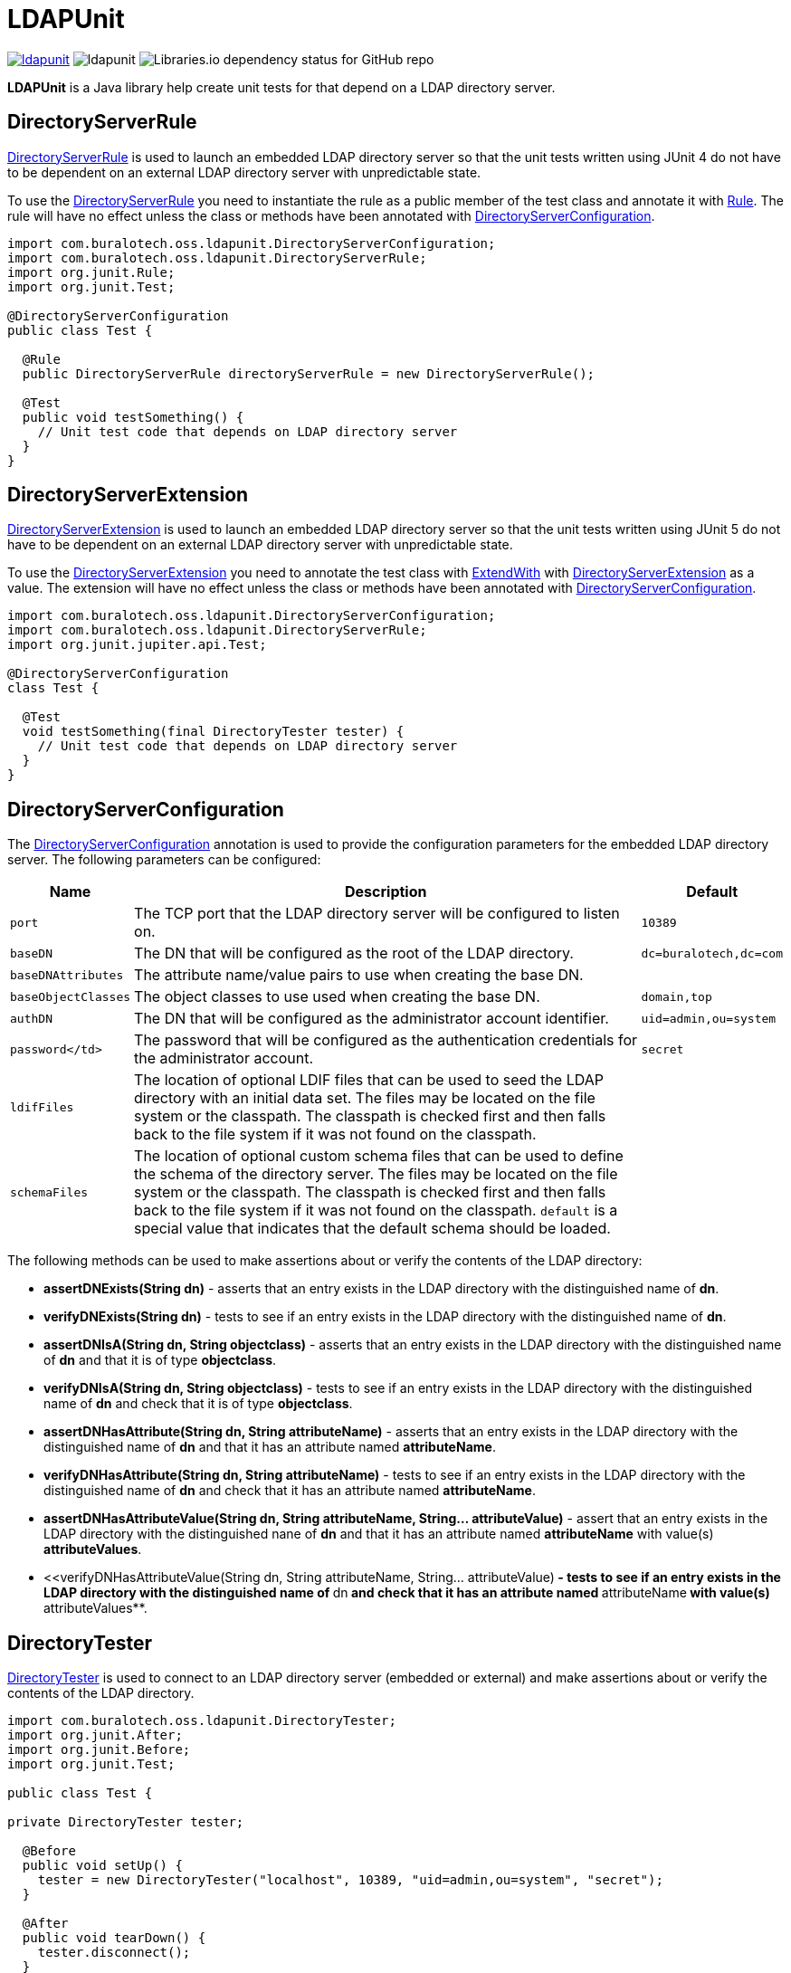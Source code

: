 = LDAPUnit

image:https://img.shields.io/maven-central/v/com.buralotech.oss.ldapunit/ldapunit[link=https://search.maven.org/search?q=g:%22com.buralotech.oss.ldapunit%22%20AND%20a:%22ldapunit%22] image:https://img.shields.io/github/license/bmatthews68/ldapunit[] image:https://img.shields.io/librariesio/github/bmatthews68/ldapunit[Libraries.io dependency status for GitHub repo]

**LDAPUnit** is a Java library help create unit tests for that depend on a LDAP directory server.

== DirectoryServerRule

https://www.buralotech.com/ldapunit/apidocs/com/buralotech/oss/ldapunit/DirectoryServerRule.html[DirectoryServerRule] is used to launch an embedded LDAP directory server so that the unit tests written using JUnit 4 do not have to be dependent on an external LDAP directory server with unpredictable state.

To use the https://www.buralotech.com/ldapunit/apidocs/com/buralotech/oss/ldapunit/DirectoryServerRule.html[DirectoryServerRule] you need to instantiate the rule as a public member of the test class and annotate it with https://junit.org/junit4/javadoc/latest/org/junit/Rule.html[Rule]. The rule will have no effect unless the class or methods have been annotated with https://www.buralotech.com/ldapunit/apidocs/com/buralotech/oss/ldapunit/DirectoryServerConfiguration.html[DirectoryServerConfiguration].

[source,java]
----
import com.buralotech.oss.ldapunit.DirectoryServerConfiguration;
import com.buralotech.oss.ldapunit.DirectoryServerRule;
import org.junit.Rule;
import org.junit.Test;

@DirectoryServerConfiguration
public class Test {

  @Rule
  public DirectoryServerRule directoryServerRule = new DirectoryServerRule();

  @Test
  public void testSomething() {
    // Unit test code that depends on LDAP directory server
  }
}
----

== DirectoryServerExtension

https://www.buralotech.com/ldapunit/apidocs/com/buralotech/oss/ldapunit/DirectoryServerExtension.html[DirectoryServerExtension] is used to  launch an embedded LDAP directory server so that the unit tests written using JUnit 5 do not have to be dependent on an external LDAP directory server with unpredictable state.

To use the https://www.buralotech.com/ldapunit/apidocs/com/buralotech/oss/ldapunit/DirectoryServerExtension.html[DirectoryServerExtension] you need to annotate the test class with https://junit.org/junit5/docs/current/api/org.junit.jupiter.api/org/junit/jupiter/api/extension/ExtendWith.html[ExtendWith] with https://www.buralotech.com/ldapunit/apidocs/com/buralotech/oss/ldapunit/DirectoryServerExtension.html[DirectoryServerExtension] as a value. The extension will have no effect unless the class or methods have been annotated with https://www.buralotech.com/ldapunit/apidocs/com/buralotec/oss/ldapunit/DirectoryServerConfiguration.html[DirectoryServerConfiguration].


[source,java]
----
import com.buralotech.oss.ldapunit.DirectoryServerConfiguration;
import com.buralotech.oss.ldapunit.DirectoryServerRule;
import org.junit.jupiter.api.Test;

@DirectoryServerConfiguration
class Test {

  @Test
  void testSomething(final DirectoryTester tester) {
    // Unit test code that depends on LDAP directory server
  }
}
----

== DirectoryServerConfiguration

The https://www.buralotech.com/ldapunit/apidocs/com/buralotech/oss/ldapunit/DirectoryServerConfiguration.html[DirectoryServerConfiguration] annotation is used to provide the configuration parameters for the embedded LDAP directory server. The following parameters can be configured:

[cols="m,a,m",options="header,autowidth",stripes=even]
|===
| Name
| Description
| Default

| port
| The TCP port that the LDAP directory server will be configured to listen on.
| 10389

| baseDN
| The DN that will be configured as the root of the LDAP directory.
| dc=buralotech,dc=com

| baseDNAttributes
| The attribute name/value pairs to use when creating the base DN.
|

| baseObjectClasses
| The object classes to use used when creating the base DN.
| domain,top

| authDN
| The DN that will be configured as the administrator account identifier.
| uid=admin,ou=system

| password</td>
| The password that will be configured as the authentication credentials for the administrator account.
| secret

| ldifFiles
| The location of optional LDIF files that can be used to seed the LDAP directory with an initial data set. The files may be located on the file system or the classpath. The classpath is checked first and then falls back to the file system if it was not found on the classpath.
|

| schemaFiles
| The location of optional custom schema files that can be used to define the schema of the directory server. The files may be located on the file system or the classpath. The classpath is checked first and then falls back to the file system if it was not found on the classpath. `default` is a special value that indicates that the default schema should be loaded.
|

|===

The following methods can be used to make assertions about or verify the contents of the LDAP directory:

* **assertDNExists(String dn)** - asserts that an entry exists in the LDAP directory with the distinguished name of **dn**.

* **verifyDNExists(String dn)** - tests to see if an entry exists in the LDAP directory with the distinguished name of **dn**.

* **assertDNIsA(String dn, String objectclass)** - asserts that an entry exists in the LDAP directory with the distinguished name of **dn** and that it is of type **objectclass**.

* **verifyDNIsA(String dn, String objectclass)** - tests to see if an entry exists in the LDAP directory with the distinguished name of **dn** and check that it is of type **objectclass**.

* **assertDNHasAttribute(String dn, String attributeName)** - asserts that an entry exists in the LDAP directory with the distinguished name of **dn** and that it has an attribute named **attributeName**.

* **verifyDNHasAttribute(String dn, String attributeName)** - tests to see if an entry exists in the LDAP directory with the distinguished name of **dn** and check that it has an attribute named **attributeName**.

* **assertDNHasAttributeValue(String dn, String attributeName, String... attributeValue)** - assert that an entry exists in the LDAP directory with the distinguished nane of **dn** and that it has an attribute named **attributeName** with value(s) **attributeValues**.

* <<verifyDNHasAttributeValue(String dn, String attributeName, String... attributeValue)** - tests to see if an entry exists in the LDAP directory with the distinguished name of **dn** and check that it has an attribute named **attributeName** with value(s) **attributeValues**.

== DirectoryTester

https://www.buralotech.com/ldapunit/apidocs/com/buralotech/oss/ldapunit/DirectoryTester.html[DirectoryTester] is used to connect to an LDAP directory server (embedded or external) and make assertions about or verify the contents of the LDAP directory.

[source,java]
----
import com.buralotech.oss.ldapunit.DirectoryTester;
import org.junit.After;
import org.junit.Before;
import org.junit.Test;

public class Test {

private DirectoryTester tester;

  @Before
  public void setUp() {
    tester = new DirectoryTester("localhost", 10389, "uid=admin,ou=system", "secret");
  }

  @After
  public void tearDown() {
    tester.disconnect();
  }

  @Test
  public void testSomething() {
    // Do something that affects the LDAP directory
    // Check outcomes with tester.assertXXX() and tester.verifyXXX() methods
  }
}
----

There are two variants of the [DirectoryTester](https://www.buralotech.com/ldapunit/apidocs/com/buralotech/oss/ldapunit/DirectoryTester.html) constructor

* **DirectoryTester(String hostname, int port)** - connects anonymously to the directory server on the host with name or IP address specified by **hostname** that is listening on the TCP port specified by **port**.

* **DirectoryTester(String hostname, int port, String bindDN, String password)** - connects to the directory server on the host with name or IP address specified by **hostname** that is listening on the TCP port specified by **port**. Then it binds to the using the authentication identifier and credentials specified by **bindDN** and **password**.

The following methods can be used to make assertions about or verify the contents of the LDAP directory:

* **assertDNExists(String dn)** - asserts that an entry exists in the LDAP directory with the distinguished name of **dn**.

* **verifyDNExists(String dn)** - tests to see if an entry exists in the LDAP directory with the distinguished name of **dn**.

* **assertDNIsA(String dn, String objectclass)** - asserts that an entry exists in the LDAP directory with the distinguished name of **dn** and that it is of type **objectclass**.

* **verifyDNIsA(String dn, String objectclass)** - tests to see if an entry exists in the LDAP directory with the distinguished name of **dn** and check that it is of type **objectclass**.

* **assertDNHasAttribute(String dn, String attributeName)** - asserts that an entry exists in the LDAP directory with the distinguished name of **dn** and that it has an attribute named **attributeName**.

* **verifyDNHasAttribute(String dn, String attributeName)** - tests to see if an entry exists in the LDAP directory with the distinguished name of **dn** and check that it has an attribute named **attributeName**.

* **assertDNHasAttributeValue(String dn, String attributeName, String... attributeValue)** - assert that an entry exists in the LDAP directory with the distinguished nane of **dn** and that it has an attribute named **attributeName** with value(s) **attributeValues**.

* <<verifyDNHasAttributeValue(String dn, String attributeName, String... attributeValue)** - tests to see if an entry exists in the LDAP directory with the distinguished name of **dn** and check that it has an attribute named **attributeName** with value(s) **attributeValues**.

The connection should be closed by calling **disconnect()**.

== Maven Central Coordinates

**LDAPUnit** has been published in [Maven Central](http://search.maven.org) at the following
coordinates:

[source,xml]
----
<dependency>
  <groupId>com.buralotech.oss.ldapunit</groupId>
  <artifactId>ldapunit</artifactId>
  <version>3.1.0</version>
</dependency>
----

== Contributions

Contributions are welcome as long as the code is clearly commented and accompanied by unit tests.

== Credits

The approach for implementing the **LDAPUnit**'s **DirectoryServerRule** is based heavily on the **OpenDJRule** implemented in the https://github.com/ehsavoie/embedded-ldap project.

Internally **LDAPUnit** is using the [UnboundID LDAP SDK](https://www.unboundid.com/products/ldap-sdk) to run the embedded LDAP directory server and as the API for communicating with an LDAP directory server.

== License & Source Code

The **LDAPUnit** is made available under the [Apache License](http://www.apache.org/licenses/LICENSE-2.0.html) and the source code is hosted on [GitHub](http://github.com) at https://github.com/bmatthews68/ldapunit.
